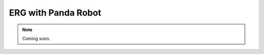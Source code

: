 .. _ERG_Panda:

ERG with Panda Robot
===========================

.. role:: raw-html(raw)
    :format: html

.. note:: Coming soon. 